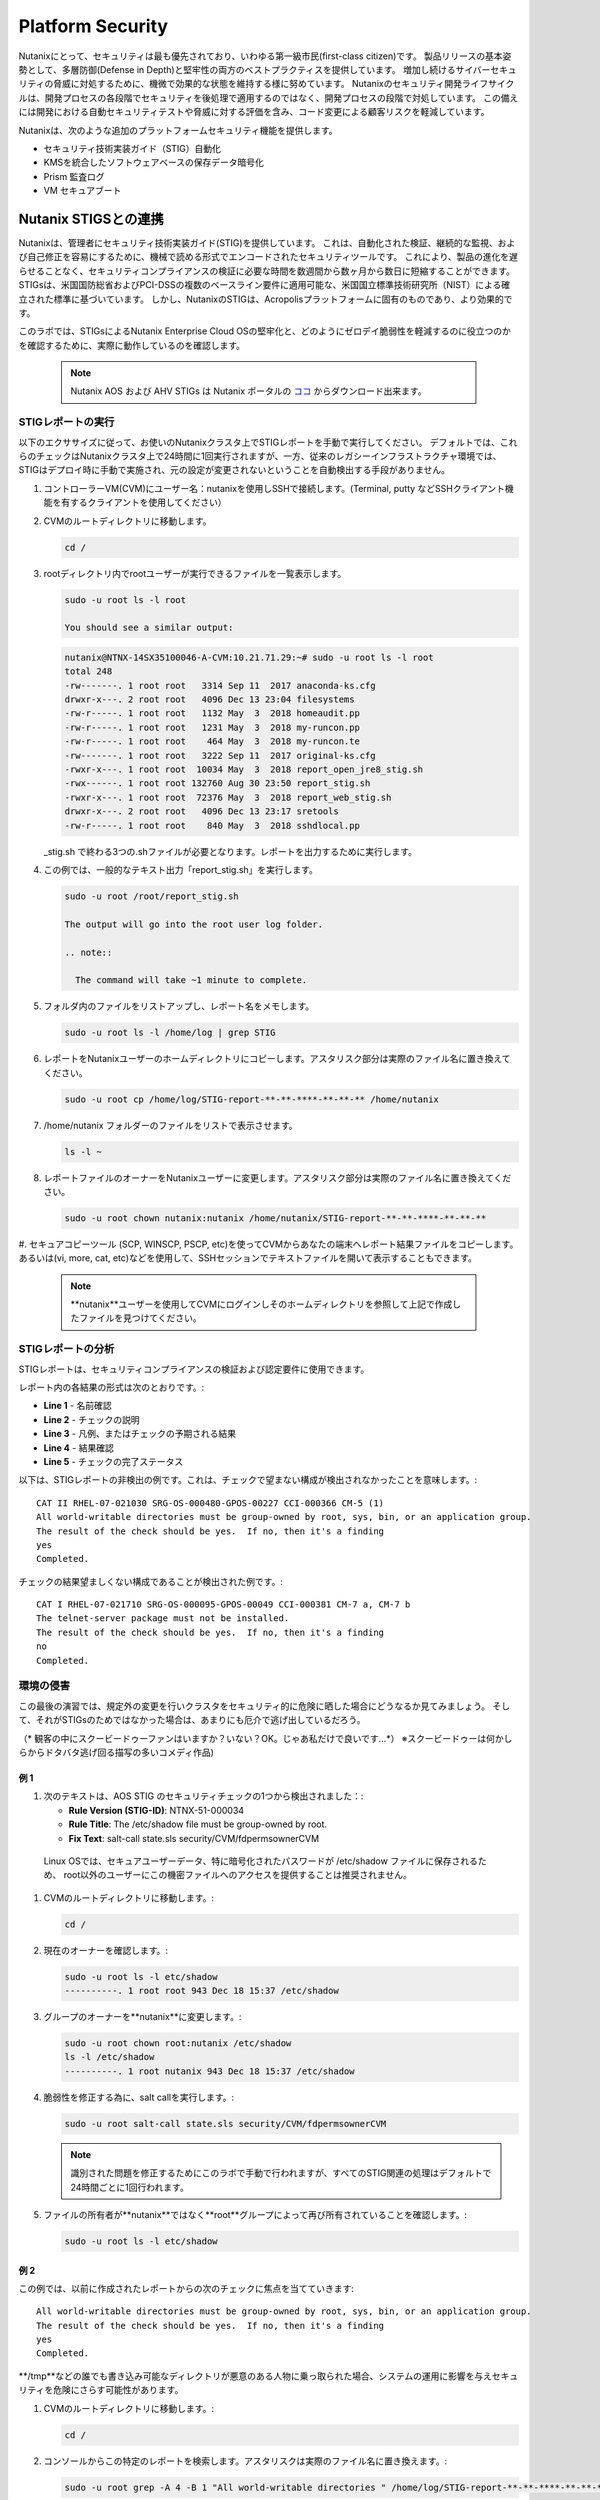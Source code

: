.. _platformmsecurity:

-----------------
Platform Security
-----------------

Nutanixにとって、セキュリティは最も優先されており、いわゆる第一級市民(first-class citizen)です。
製品リリースの基本姿勢として、多層防御(Defense in Depth)と堅牢性の両方のベストプラクティスを提供しています。
増加し続けるサイバーセキュリティの脅威に対処するために、機微で効果的な状態を維持する様に努めています。
Nutanixのセキュリティ開発ライフサイクルは、開発プロセスの各段階でセキュリティを後処理で適用するのではなく、開発プロセスの段階で対処しています。
この備えには開発における自動セキュリティテストや脅威に対する評価を含み、コード変更による顧客リスクを軽減しています。

Nutanixは、次のような追加のプラットフォームセキュリティ機能を提供します。

- セキュリティ技術実装ガイド（STIG）自動化
- KMSを統合したソフトウェアベースの保存データ暗号化
- Prism 監査ログ
- VM セキュアブート

Nutanix STIGSとの連携
++++++++++++++++++++++++++

Nutanixは、管理者にセキュリティ技術実装ガイド(STIG)を提供しています。
これは、自動化された検証、継続的な監視、および自己修正を容易にするために、機械で読める形式でエンコードされたセキュリティツールです。
これにより、製品の進化を遅らせることなく、セキュリティコンプライアンスの検証に必要な時間を数週間から数ヶ月から数日に短縮することができます。
STIGsは、米国国防総省およびPCI-DSSの複数のベースライン要件に適用可能な、米国国立標準技術研究所（NIST）による確立された標準に基づいています。
しかし、NutanixのSTIGは、Acropolisプラットフォームに固有のものであり、より効果的です。


このラボでは、STIGsによるNutanix Enterprise Cloud OSの堅牢化と、どのようにゼロデイ脆弱性を軽減するのに役立つのかを確認するために、実際に動作しているのを確認します。

   .. note::

      Nutanix AOS および AHV STIGs は Nutanix ポータルの `ココ <https://portal.nutanix.com/#/page/static/stigs>`_ からダウンロード出来ます。

STIGレポートの実行
.....................

以下のエクササイズに従って、お使いのNutanixクラスタ上でSTIGレポートを手動で実行してください。
デフォルトでは、これらのチェックはNutanixクラスタ上で24時間に1回実行されますが、一方、従来のレガシーインフラストラクチャ環境では、STIGはデプロイ時に手動で実施され、元の設定が変更されないということを自動検出する手段がありません。

#. コントローラーVM(CVM)にユーザー名：nutanixを使用しSSHで接続します。(Terminal, putty などSSHクライアント機能を有するクライアントを使用してください）

#. CVMのルートディレクトリに移動します。

   .. code-block:: bash

     cd /

#. rootディレクトリ内でrootユーザーが実行できるファイルを一覧表示します。

   .. code-block:: bash

     sudo -u root ls -l root

     You should see a similar output:

   .. code-block:: bash

     nutanix@NTNX-14SX35100046-A-CVM:10.21.71.29:~# sudo -u root ls -l root
     total 248
     -rw-------. 1 root root   3314 Sep 11  2017 anaconda-ks.cfg
     drwxr-x---. 2 root root   4096 Dec 13 23:04 filesystems
     -rw-r-----. 1 root root   1132 May  3  2018 homeaudit.pp
     -rw-r-----. 1 root root   1231 May  3  2018 my-runcon.pp
     -rw-r-----. 1 root root    464 May  3  2018 my-runcon.te
     -rw-------. 1 root root   3222 Sep 11  2017 original-ks.cfg
     -rwxr-x---. 1 root root  10034 May  3  2018 report_open_jre8_stig.sh
     -rwx------. 1 root root 132760 Aug 30 23:50 report_stig.sh
     -rwxr-x---. 1 root root  72376 May  3  2018 report_web_stig.sh
     drwxr-x---. 2 root root   4096 Dec 13 23:17 sretools
     -rw-r-----. 1 root root    840 May  3  2018 sshdlocal.pp

   _stig.sh で終わる3つの.shファイルが必要となります。レポートを出力するために実行します。

#. この例では、一般的なテキスト出力「report_stig.sh」を実行します。

   .. code-block:: bash

     sudo -u root /root/report_stig.sh

     The output will go into the root user log folder.

     .. note::

       The command will take ~1 minute to complete.

#. フォルダ内のファイルをリストアップし、レポート名をメモします。

   .. code-block:: bash

     sudo -u root ls -l /home/log | grep STIG

#. レポートをNutanixユーザーのホームディレクトリにコピーします。アスタリスク部分は実際のファイル名に置き換えてください。

   .. code-block:: bash

     sudo -u root cp /home/log/STIG-report-**-**-****-**-**-** /home/nutanix

#. /home/nutanix フォルダーのファイルをリストで表示させます。

   .. code-block:: bash

     ls -l ~

#. レポートファイルのオーナーをNutanixユーザーに変更します。アスタリスク部分は実際のファイル名に置き換えてください。

   .. code-block:: bash

     sudo -u root chown nutanix:nutanix /home/nutanix/STIG-report-**-**-****-**-**-**

#. セキュアコピーツール (SCP, WINSCP, PSCP, etc)を使ってCVMからあなたの端末へレポート結果ファイルをコピーします。
あるいは(vi, more, cat, etc)などを使用して、SSHセッションでテキストファイルを開いて表示することもできます。

   .. note::

     **nutanix**ユーザーを使用してCVMにログインしそのホームディレクトリを参照して上記で作成したファイルを見つけてください。

STIGレポートの分析
.........................

STIGレポートは、セキュリティコンプライアンスの検証および認定要件に使用できます。

レポート内の各結果の形式は次のとおりです。:

- **Line 1** - 名前確認
- **Line 2** - チェックの説明
- **Line 3** - 凡例、またはチェックの予期される結果
- **Line 4** - 結果確認
- **Line 5** - チェックの完了ステータス

以下は、STIGレポートの非検出の例です。これは、チェックで望まない構成が検出されなかったことを意味します。:

::

   CAT II RHEL-07-021030 SRG-OS-000480-GPOS-00227 CCI-000366 CM-5 (1)
   All world-writable directories must be group-owned by root, sys, bin, or an application group.
   The result of the check should be yes.  If no, then it's a finding
   yes
   Completed.

チェックの結果望ましくない構成であることが検出された例です。:
::

   CAT I RHEL-07-021710 SRG-OS-000095-GPOS-00049 CCI-000381 CM-7 a, CM-7 b
   The telnet-server package must not be installed.
   The result of the check should be yes.  If no, then it's a finding
   no
   Completed.

環境の侵害
............................

この最後の演習では、規定外の変更を行いクラスタをセキュリティ的に危険に晒した場合にどうなるか見てみましょう。
そして、それがSTIGsのためではなかった場合は、あまりにも厄介で逃げ出しているだろう。

（* 観客の中にスクービードゥーファンはいますか？いない？OK。じゃあ私だけで良いです...*）
※スクービードゥーは何かしらからドタバタ逃げ回る描写の多いコメディ作品)

例 1
=========

#. 次のテキストは、AOS STIG のセキュリティチェックの1つから検出されました：:

   - **Rule Version (STIG-ID)**: NTNX-51-000034
   - **Rule Title**: The /etc/shadow file must be group-owned by root.
   - **Fix Text**: salt-call state.sls security/CVM/fdpermsownerCVM

  Linux OSでは、セキュアユーザーデータ、特に暗号化されたパスワードが /etc/shadow ファイルに保存されるため、
  root以外のユーザーにこの機密ファイルへのアクセスを提供することは推奨されません。

#. CVMのルートディレクトリに移動します。:

   .. code-block:: bash

     cd /

#. 現在のオーナーを確認します。:

   .. code-block:: bash

     sudo -u root ls -l etc/shadow
     ----------. 1 root root 943 Dec 18 15:37 /etc/shadow

#. グループのオーナーを**nutanix**に変更します。:

   .. code-block:: bash

     sudo -u root chown root:nutanix /etc/shadow
     ls -l /etc/shadow
     ----------. 1 root nutanix 943 Dec 18 15:37 /etc/shadow

#. 脆弱性を修正する為に、salt callを実行します。:

   .. code-block:: bash

     sudo -u root salt-call state.sls security/CVM/fdpermsownerCVM

   .. note::

      識別された問題を修正するためにこのラボで手動で行われますが、すべてのSTIG関連の処理はデフォルトで24時間ごとに1回行われます。

#. ファイルの所有者が**nutanix**ではなく**root**グループによって再び所有されていることを確認します。:

   .. code-block:: bash

     sudo -u root ls -l etc/shadow

例 2
=========

この例では、以前に作成されたレポートからの次のチェックに焦点を当てていきます:

::

   All world-writable directories must be group-owned by root, sys, bin, or an application group.
   The result of the check should be yes.  If no, then it's a finding
   yes
   Completed.

**/tmp**などの誰でも書き込み可能なディレクトリが悪意のある人物に乗っ取られた場合、システムの運用に影響を与えセキュリティを危険にさらす可能性があります。

#. CVMのルートディレクトリに移動します。:

   .. code-block:: bash

     cd /

#. コンソールからこの特定のレポートを検索します。アスタリスクは実際のファイル名に置き換えます。:

   .. code-block:: bash

     sudo -u root grep -A 4 -B 1 "All world-writable directories " /home/log/STIG-report-**-**-****-**-**-**

#. 出力が例の先頭と一致することを確認します。 このチェックで「いいえ」と表示されるようにシステムを危険にさらしてから、手動で問題を修正してください。

   .. note::

      If there is currently a finding for this check, another user may be in the middle of this exercise. You may still proceed.

#. 現在のオーナーを確認します。:

   .. code-block:: bash

     sudo -u root ls -l / | grep  tmp
     drwxrwxrwt.  14 root root  1024 Dec 21 02:59 tmp

#. グループのオーナーを変更します。:

   .. code-block:: bash

     sudo -u root chown root:nutanix /tmp

#. オーナーの変更を確認します。:

   .. code-block:: bash

     sudo -u root ls -l / | grep  tmp
     drwxrwxrwt.  14 root nutanix  1024 Dec 21 03:16 tmp

#. レポートを再度実行して、この変更が検出されたかどうかを確認します

   .. code-block:: bash

     sudo -u root /root/report_stig.sh
     sudo -u root grep -A 4 -B 1 "All world-writable directories " /home/log/STIG-report-**-**-****-**-**-**

#. チェックの結果が**no**であることを確認します。:


#. 脆弱性を修正する為に、salt-callを実行します。:

   .. code-block:: bash

     sudo -u root salt-call state.sls security/CVM/fdpermsownerCVM

#. ディレクトリを再度リストし、‘compromise’が元に戻されたことを確認します。
オプション: レポートを再実行して、チェックの結果がなくなったことを確認できます。

   .. code-block:: bash

     sudo -u root ls -l / | grep  tmp
     drwxrwxrwt.  14 root root  1024 Dec 21 03:42 tmp


ソフトウェアベースの暗号化
+++++++++++++++++++++++++

保存データの暗号化は、プラットフォームセキュリティの重要機能です。:


- 故障したディスクドライブを介してユーザーデータがデータセンターから流出を抑制します、
- ドライブの盗難から保存データを保護します。
- 多くの連邦、ヘルスケア、金融、および法的環境でのコンプライアンスに必要です。


Nutanixは、保存データ暗号化するためのさまざまなオプションを提供します。

.. figure:: images/1.png

Nutanixの統合鍵管理サービス（KMS）によるソフトウェアベースの暗号化は、パフォーマンスに影響を与えることなくスムーズに暗号化を有効にすることができます。

.. figure:: images/2.png

ソフトウェアベースの暗号化を有効にすることは、クラスタレベルで一度だけの操作のため、共有のラボ環境では実行できません。この機能を有効にするために必要ないくつかのステップを、以下のナレーション付きの簡単なビデオで説明します。

.. raw:: html

  <center><iframe width="640" height="360" src="https://www.youtube.com/embed/-6fIL3FJjN8?rel=0&amp;showinfo=0&amp;t=53" frameborder="0" allow="accelerometer; autoplay; encrypted-media; gyroscope; picture-in-picture" allowfullscreen></iframe></center>

監査ログ
++++++++++

システム監査はセキュリティ・コンプライアンスにおいて必須事項でもあります。
システム（ファイル、ディレクトリ、システムリソース、システムコール）に対して行われた変更やアクセスの履歴を読みやすいフォーマットで出力することは顧客の望むところであり、Nutanixクラスタ構築後1週間以内に要求される可能性が高いです。

Nutanixは、数分で詳細なシステムイベントをsyslogサーバに転送することができます。このナレーション付きビデオでは、どのような監査ログが利用可能か、どこでsyslogサーバを設定するか、一般的な問題をトラブルシューティングするためにどのようなアクションを取ることができるかを学びます。
.. raw:: html

  <center><iframe width="640" height="360" src="https://www.youtube.com/embed/YuhC5nWd5Is?rel=0&amp;showinfo=0" frameborder="0" allow="accelerometer; autoplay; encrypted-media; gyroscope; picture-in-picture" allowfullscreen></iframe></center>

VM セキュアブート
++++++++++++++

AOS 5.16 の新機能である Secure Boot for user VMs は、ゲスト OS ブートローダが UEFI ファームウェアに含まれるデータベースによって認証された暗号鍵で署名されていることを AHV がチェックし、OS ブートローダの整合性を検証して信頼するセキュリティ機能です。

.. figure:: images/3.png

.. raw:: html

  <center><iframe width="640" height="360" src="https://www.youtube.com/embed/dRs5QpFke2U?rel=0&amp;showinfo=0" frameborder="0" allow="accelerometer; autoplay; encrypted-media; gyroscope; picture-in-picture" allowfullscreen></iframe></center>

まとめ
+++++++++

- Nutanixは、次のようなセキュアなプラットフォームを提供することをお約束します。

   - STIGの自動化されたアプリケーションとリメディエーション
   - Data at Rest暗号化を提供するための複数のオプション（ソフトウェアベースのオプションを有効にするシンプルなものを含む
   - システムログとフローログを外部のsyslogサーバに送信する機能を含む監査ログ
   - AHV上で動作するゲストVMのための信頼性の高いブート技術
